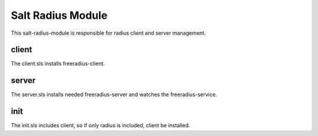 ==================
Salt Radius Module
==================

This salt-radius-module is responsible for radius client and server management.

client
------

The client.sls installs freeradius-client.

server
------

The server.sls installs needed freeradius-server and watches the freeradius-service.

init
----

The init.sls includes client, so if only radius is included, client be installed.
